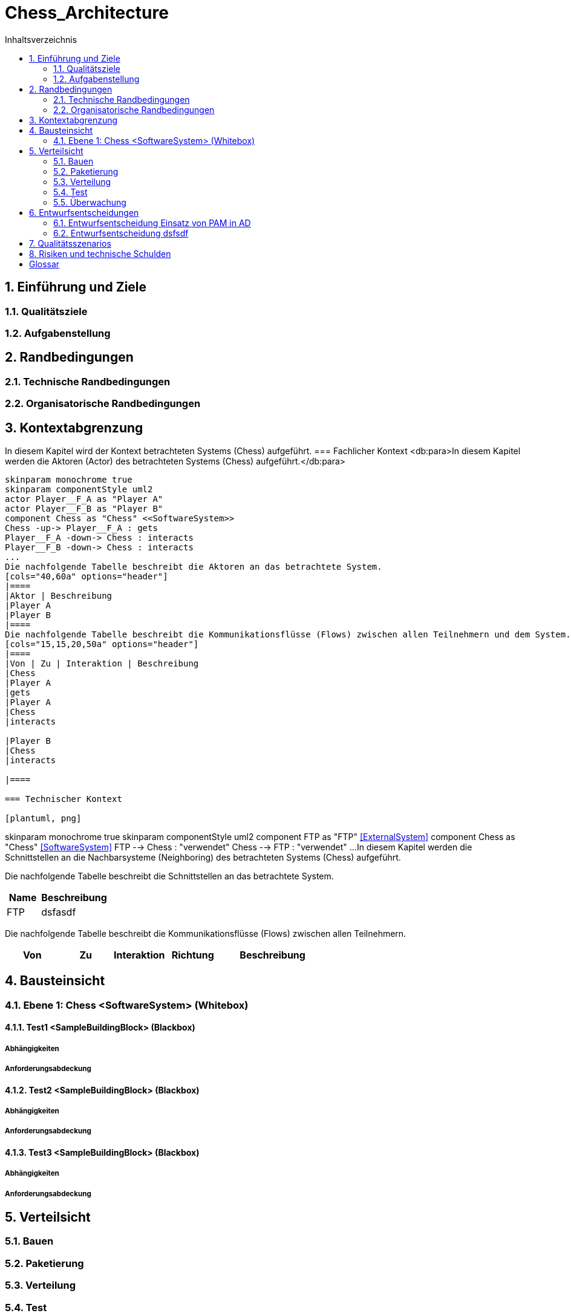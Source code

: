 = Chess_Architecture
:toc-title: Inhaltsverzeichnis
:toc: left
:numbered:
:imagesdir: ..
:imagesdir: ./img
:imagesoutdir: ./img



== Einführung und Ziele


=== Qualitätsziele



=== Aufgabenstellung



== Randbedingungen


=== Technische Randbedingungen



=== Organisatorische Randbedingungen



== Kontextabgrenzung


In diesem Kapitel wird der Kontext betrachteten Systems (Chess) aufgeführt.
=== Fachlicher Kontext
<db:para>In diesem Kapitel werden die Aktoren (Actor) des betrachteten Systems (Chess) aufgeführt.</db:para>

[plantuml, png]
....
skinparam monochrome true
skinparam componentStyle uml2
actor Player__F_A as "Player A"
actor Player__F_B as "Player B"
component Chess as "Chess" <<SoftwareSystem>>
Chess -up-> Player__F_A : gets
Player__F_A -down-> Chess : interacts
Player__F_B -down-> Chess : interacts
...
Die nachfolgende Tabelle beschreibt die Aktoren an das betrachtete System.
[cols="40,60a" options="header"]
|====
|Aktor | Beschreibung
|Player A
|Player B
|====
Die nachfolgende Tabelle beschreibt die Kommunikationsflüsse (Flows) zwischen allen Teilnehmern und dem System.
[cols="15,15,20,50a" options="header"]
|====
|Von | Zu | Interaktion | Beschreibung
|Chess
|Player A
|gets
|Player A
|Chess
|interacts

|Player B
|Chess
|interacts

|====

=== Technischer Kontext

[plantuml, png]
....
skinparam monochrome true
skinparam componentStyle uml2
component FTP as "FTP" <<ExternalSystem>>
component Chess as "Chess" <<SoftwareSystem>>
FTP --> Chess : "verwendet"
Chess --> FTP : "verwendet"
...
In diesem Kapitel werden die Schnittstellen an die Nachbarsysteme (Neighboring) des betrachteten Systems (Chess) aufgeführt. 

Die nachfolgende Tabelle beschreibt die Schnittstellen an das betrachtete System.

[cols="5,10a" options="header"]
|====
|Name | Beschreibung
|FTP
|
dsfasdf
|====

Die nachfolgende Tabelle beschreibt die Kommunikationsflüsse (Flows) zwischen allen Teilnehmern.

[cols="5,5,5,5,10a" options="header"]
|====
|Von | Zu | Interaktion | Richtung | Beschreibung
|====

== Bausteinsicht


=== Ebene 1: Chess <SoftwareSystem> (Whitebox)


==== Test1 <SampleBuildingBlock> (Blackbox)


===== Abhängigkeiten



===== Anforderungsabdeckung



==== Test2 <SampleBuildingBlock> (Blackbox)


===== Abhängigkeiten



===== Anforderungsabdeckung



==== Test3 <SampleBuildingBlock> (Blackbox)


===== Abhängigkeiten



===== Anforderungsabdeckung



== Verteilsicht


=== Bauen



=== Paketierung



=== Verteilung



=== Test



=== Überwachung



== Entwurfsentscheidungen


=== Entwurfsentscheidung Einsatz von PAM in AD 



=== Entwurfsentscheidung dsfsdf 



== Qualitätsszenarios



== Risiken und technische Schulden



= Glossar


ikt_1:: 
	blababasdasd
	asdaSDASDADS
	ASDASD

ikt_2:: 



// Actifsource ID=[dd9c4f30-d871-11e4-aa2f-c11242a92b60,bb88c324-11f5-11e5-848b-017a3a98ae34,Hash]
